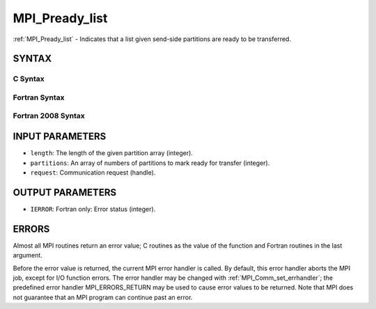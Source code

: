 .. _mpi_pready_list:


MPI_Pready_list
===============

.. include_body

:ref:`MPI_Pready_list` - Indicates that a list given send-side partitions
are ready to be transferred.


SYNTAX
------


C Syntax
^^^^^^^^

.. code-block:: c
   :linenos:

   #include <mpi.h>
   int MPI_Pready_list(int length, int *partitions, MPI_Request *request)


Fortran Syntax
^^^^^^^^^^^^^^

.. code-block:: fortran
   :linenos:

   USE MPI
   ! or the older form: INCLUDE 'mpif.h'
   MPI_PREADY_LIST(LENGTH, PARTITIONS, REQUEST, IERROR)
   	INTEGER	LENGTH, PARTITIONS(*), REQUEST, IERROR


Fortran 2008 Syntax
^^^^^^^^^^^^^^^^^^^

.. code-block:: fortran
   :linenos:

   USE mpi_f08
   MPI_Pready_list(length, partitions, request, ierror)
           INTEGER, INTENT(IN) :: length
   	INTEGER, INTENT(IN) :: partitions
   	TYPE(MPI_Request), INTENT(IN) :: request
   	INTEGER, OPTIONAL, INTENT(OUT) :: ierror


INPUT PARAMETERS
----------------
* ``length``: The length of the given partition array (integer).
* ``partitions``: An array of numbers of partitions to mark ready for transfer (integer).
* ``request``: Communication request (handle).

OUTPUT PARAMETERS
-----------------
* ``IERROR``: Fortran only: Error status (integer).

ERRORS
------

Almost all MPI routines return an error value; C routines as the value
of the function and Fortran routines in the last argument.

Before the error value is returned, the current MPI error handler is
called. By default, this error handler aborts the MPI job, except for
I/O function errors. The error handler may be changed with
:ref:`MPI_Comm_set_errhandler`; the predefined error handler MPI_ERRORS_RETURN
may be used to cause error values to be returned. Note that MPI does not
guarantee that an MPI program can continue past an error.


.. seealso:: 
   | MPI_Pready, MPI_Pready_range, :ref:`MPI_Parrived`
